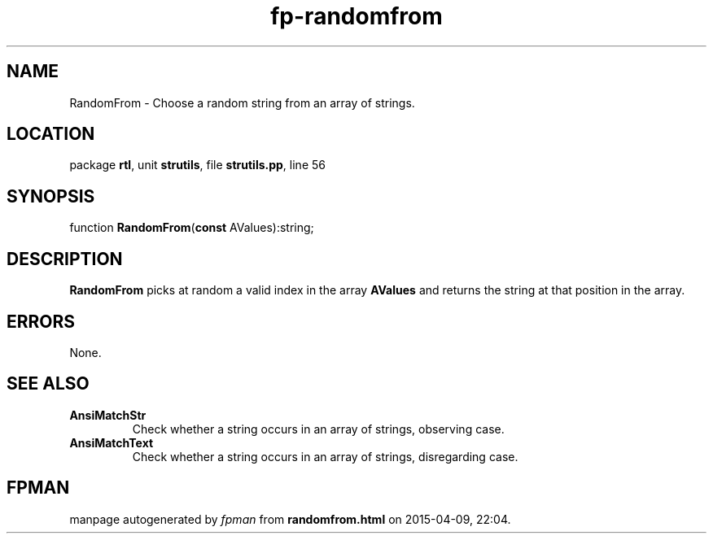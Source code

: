 .\" file autogenerated by fpman
.TH "fp-randomfrom" 3 "2014-03-14" "fpman" "Free Pascal Programmer's Manual"
.SH NAME
RandomFrom - Choose a random string from an array of strings.
.SH LOCATION
package \fBrtl\fR, unit \fBstrutils\fR, file \fBstrutils.pp\fR, line 56
.SH SYNOPSIS
function \fBRandomFrom\fR(\fBconst\fR AValues):string;
.SH DESCRIPTION
\fBRandomFrom\fR picks at random a valid index in the array \fBAValues\fR and returns the string at that position in the array.


.SH ERRORS
None.


.SH SEE ALSO
.TP
.B AnsiMatchStr
Check whether a string occurs in an array of strings, observing case.
.TP
.B AnsiMatchText
Check whether a string occurs in an array of strings, disregarding case.

.SH FPMAN
manpage autogenerated by \fIfpman\fR from \fBrandomfrom.html\fR on 2015-04-09, 22:04.

